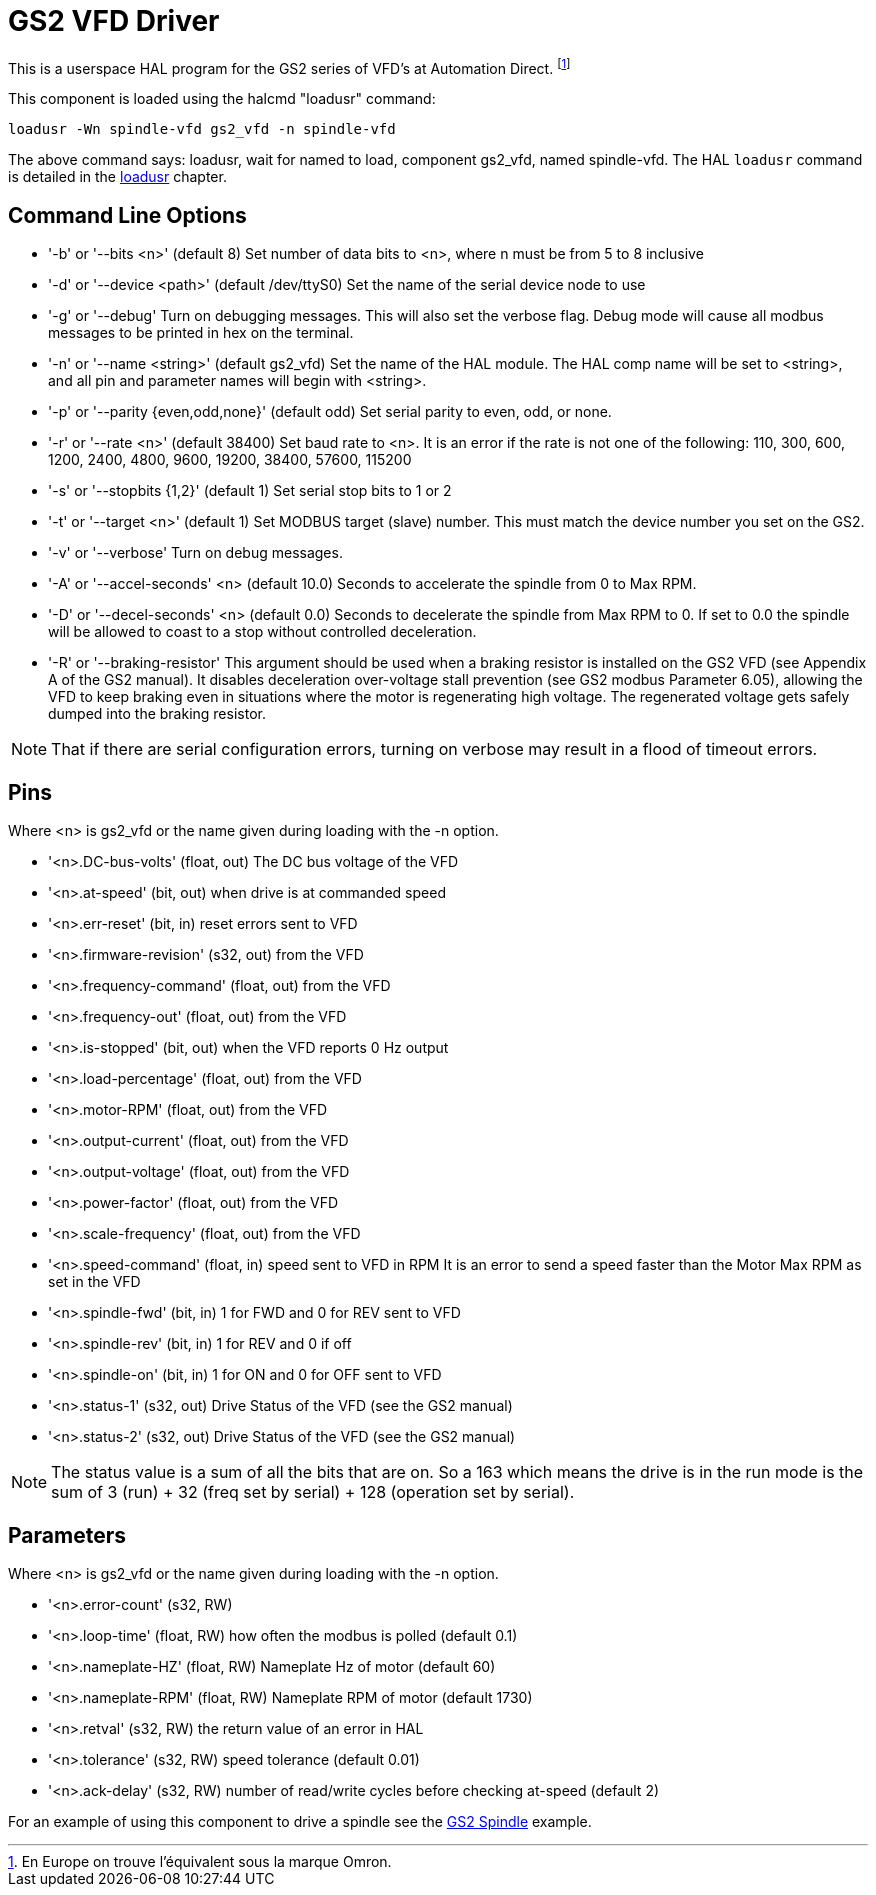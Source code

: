 :lang: en

[[cha:gs2-vfd-driver]]
= GS2 VFD Driver

This is a userspace HAL program for the GS2 series of VFD's at
Automation Direct. footnote:[En Europe on trouve l'équivalent sous la marque Omron.]

This component is loaded using the halcmd "loadusr" command:
----
loadusr -Wn spindle-vfd gs2_vfd -n spindle-vfd
----

The above command says: loadusr, wait for named to load,
component gs2_vfd, named spindle-vfd.
The HAL `loadusr` command is detailed in the <<sub:hal-loadusr,loadusr>> chapter.

== Command Line Options

 * '-b' or '--bits <n>' (default 8) Set number of data bits to <n>, where n
   must be from 5 to 8 inclusive
 * '-d' or '--device <path>' (default /dev/ttyS0) Set the name of the serial
   device node to use
 * '-g' or '--debug' Turn on debugging messages. This will also set the
   verbose flag. Debug mode will cause all modbus messages to be printed
   in hex on the terminal.
 * '-n' or '--name <string>' (default gs2_vfd) Set the name of the HAL
   module. The HAL comp name will be set to <string>, and all pin and
   parameter names will begin with <string>.
 * '-p' or '--parity {even,odd,none}' (default odd) Set serial parity to
   even, odd, or none.
 * '-r' or '--rate <n>' (default 38400) Set baud rate to <n>. It is an error
   if the rate is not one of the following: 110, 300, 600, 1200, 2400,
   4800, 9600, 19200, 38400, 57600, 115200
 * '-s' or '--stopbits {1,2}' (default 1) Set serial stop bits to 1 or 2
 * '-t' or '--target <n>' (default 1) Set MODBUS target (slave) number. This
   must match the device number you set on the GS2.
 * '-v' or '--verbose' Turn on debug messages.
 * '-A' or '--accel-seconds' <n> (default 10.0) Seconds to accelerate the spindle
   from 0 to Max RPM.
 * '-D' or '--decel-seconds' <n> (default 0.0) Seconds to decelerate the spindle
   from Max RPM to 0. If set to 0.0 the spindle will be allowed to coast to a
   stop without controlled deceleration.
 * '-R' or '--braking-resistor' This argument should be used when a braking
   resistor is installed on the GS2 VFD (see Appendix A of the GS2 manual).
   It disables deceleration over-voltage stall prevention (see GS2 modbus
   Parameter 6.05), allowing the VFD to keep braking even in situations where
   the motor is regenerating high voltage. The regenerated voltage gets safely
   dumped into the braking resistor.

[NOTE]
That if there are serial configuration errors, turning on verbose
may result in a flood of timeout errors.

== Pins

Where <n> is gs2_vfd or the name given during loading with the -n option.

* '<n>.DC-bus-volts' (float, out) The DC bus voltage of the VFD
* '<n>.at-speed' (bit, out) when drive is at commanded speed
* '<n>.err-reset' (bit, in) reset errors sent to VFD
* '<n>.firmware-revision' (s32, out) from the VFD
* '<n>.frequency-command' (float, out) from the VFD
* '<n>.frequency-out' (float, out) from the VFD
* '<n>.is-stopped' (bit, out) when the VFD reports 0 Hz output
* '<n>.load-percentage' (float, out) from the VFD
* '<n>.motor-RPM' (float, out) from the VFD
* '<n>.output-current' (float, out) from the VFD
* '<n>.output-voltage' (float, out) from the VFD
* '<n>.power-factor' (float, out) from the VFD
* '<n>.scale-frequency' (float, out) from the VFD
* '<n>.speed-command' (float, in) speed sent to VFD in RPM
  It is an error to send a speed faster than the Motor Max RPM as set in
  the VFD
* '<n>.spindle-fwd' (bit, in) 1 for FWD and 0 for REV sent to VFD
* '<n>.spindle-rev' (bit, in) 1 for REV and 0 if off
* '<n>.spindle-on' (bit, in) 1 for ON and 0 for OFF sent to VFD
* '<n>.status-1' (s32, out) Drive Status of the VFD (see the GS2 manual)
* '<n>.status-2' (s32, out) Drive Status of the VFD (see the GS2 manual)

[NOTE]
The status value is a sum of all the bits that are on. So a 163
which means the drive is in the run mode is the sum of 3 (run) + 32
(freq set by serial) + 128 (operation set by serial).

== Parameters

Where <n> is gs2_vfd or the name given during loading with the -n option.

* '<n>.error-count' (s32, RW)
* '<n>.loop-time' (float, RW) how often the modbus is polled (default 0.1)
* '<n>.nameplate-HZ' (float, RW) Nameplate Hz of motor (default 60)
* '<n>.nameplate-RPM' (float, RW) Nameplate RPM of motor (default 1730)
* '<n>.retval' (s32, RW) the return value of an error in HAL
* '<n>.tolerance' (s32, RW) speed tolerance (default 0.01)
* '<n>.ack-delay' (s32, RW) number of read/write cycles before checking at-speed
  (default 2)

For an example of using this component to drive a spindle see the
<<cha:gs2-spindle,GS2 Spindle>> example.
